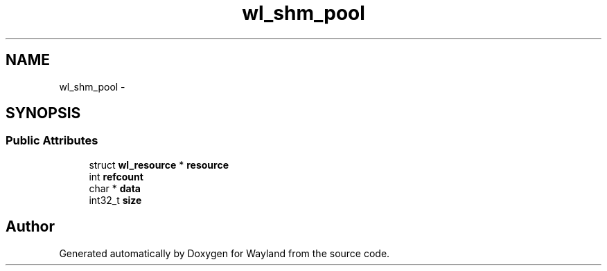 .TH "wl_shm_pool" 3 "Fri Jun 12 2015" "Version 1.8.1" "Wayland" \" -*- nroff -*-
.ad l
.nh
.SH NAME
wl_shm_pool \- 
.SH SYNOPSIS
.br
.PP
.SS "Public Attributes"

.in +1c
.ti -1c
.RI "struct \fBwl_resource\fP * \fBresource\fP"
.br
.ti -1c
.RI "int \fBrefcount\fP"
.br
.ti -1c
.RI "char * \fBdata\fP"
.br
.ti -1c
.RI "int32_t \fBsize\fP"
.br
.in -1c

.SH "Author"
.PP 
Generated automatically by Doxygen for Wayland from the source code\&.
